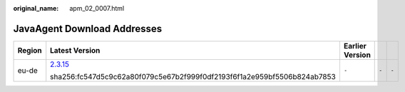:original_name: apm_02_0007.html

.. _apm_02_0007:

JavaAgent Download Addresses
============================

+-------------+--------------------------------------------------------------------------------------------------------------+-----------------+-------------+-------------+
| Region      | Latest Version                                                                                               | Earlier Version |             |             |
+=============+==============================================================================================================+=================+=============+=============+
| eu-de       | `2.3.15 <https://obs-eu-de-apm2-prod.obs.eu-de.otc.t-systems.com/apm2_javaagent/apm-javaagent-2.3.15.tar>`__ | ``-``           | ``-``       | ``-``       |
|             |                                                                                                              |                 |             |             |
|             | sha256:fc547d5c9c62a80f079c5e67b2f999f0df2193f6f1a2e959bf5506b824ab7853                                      |                 |             |             |
+-------------+--------------------------------------------------------------------------------------------------------------+-----------------+-------------+-------------+

